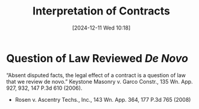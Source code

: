 #+title:      Interpretation of Contracts
#+date:       [2024-12-11 Wed 10:18]
#+filetags:   :contract:interpretation:
#+identifier: 20241211T101844

* Question of Law Reviewed /De Novo/

“Absent disputed facts, the legal effect of a contract is a question of law that we review de novo.” Keystone Masonry v. Garco Constr., 135 Wn. App. 927, 932, 147 P.3d 610 (2006).
- Rosen v. Ascentry Techs., Inc., 143 Wn. App. 364, 177 P.3d 765 (2008)
